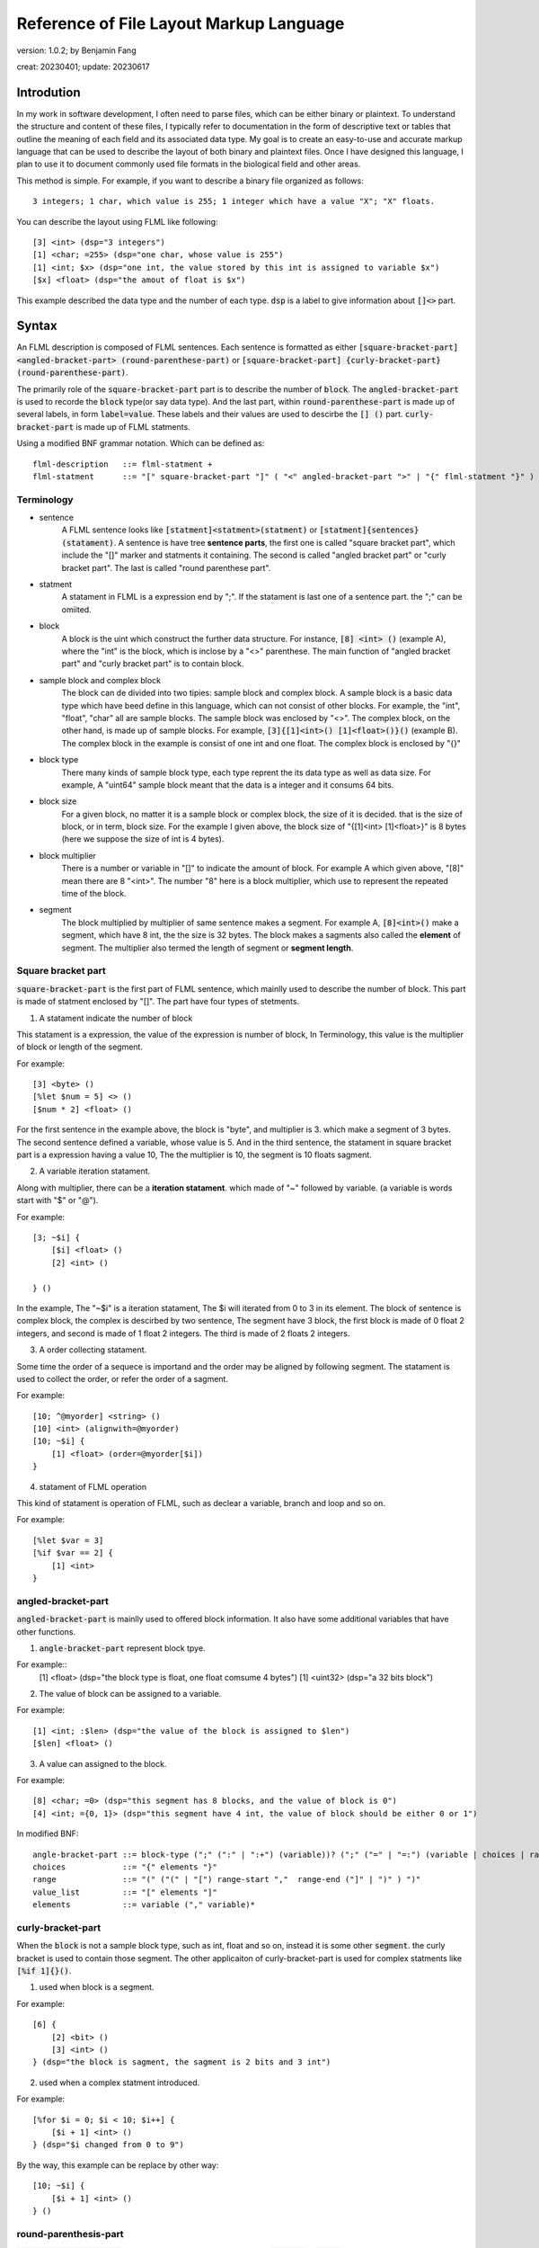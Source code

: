 ============================================
Reference of File Layout Markup Language 
============================================

version: 1.0.2; by Benjamin Fang

creat: 20230401; update: 20230617

Introdution
======================

In my work in software development, I often need to parse files,
which can be either binary or plaintext. To understand the structure and
content of these files, I typically refer to documentation in the form
of descriptive text or tables that outline the meaning of each field and
its associated data type. My goal is to create an easy-to-use and accurate
markup language that can be used to describe the layout of both binary and
plaintext files. Once I have designed this language, I plan to use it to
document commonly used file formats in the biological field and other areas. 

This method is simple. For example, if you want to describe a binary file organized as follows::

    3 integers; 1 char, which value is 255; 1 integer which have a value "X"; "X" floats.

You can describe the layout using FLML like following::

    [3] <int> (dsp="3 integers")
    [1] <char; =255> (dsp="one char, whose value is 255")
    [1] <int; $x> (dsp="one int, the value stored by this int is assigned to variable $x")
    [$x] <float> (dsp="the amout of float is $x")

This example described the data type and the number of each type. :code:`dsp` is a
label to give information about :code:`[]<>` part.

Syntax
==================

An FLML description is composed of FLML sentences. Each sentence is formatted as either
:code:`[square-bracket-part] <angled-bracket-part> (round-parenthese-part)` or
:code:`[square-bracket-part] {curly-bracket-part} (round-parenthese-part)`.

The primarily role of the
:code:`square-bracket-part` part is to describe the number of :code:`block`. The :code:`angled-bracket-part` is used to
recorde the :code:`block` type(or say data type). And the last part, within :code:`round-parenthese-part`
is made up of several labels, in form :code:`label=value`. These labels and their values are
used to descirbe the :code:`[] ()` part. :code:`curly-bracket-part` is made up of FLML statments.

Using a modified BNF grammar notation. Which can be defined as::

    flml-description   ::= flml-statment +
    flml-statment      ::= "[" square-bracket-part "]" ( "<" angled-bracket-part ">" | "{" flml-statment "}" ) "(" round-parenthese-part ")"


Terminology
---------------

* sentence
    A FLML sentence looks like :code:`[statment]<statment>(statment)` or :code:`[statment]{sentences}(statament)`.
    A sentence is have tree **sentence parts**, the first one is called "square bracket part",
    which include the "[]" marker and statments it containing.
    The second is called "angled bracket part" or "curly bracket part". The last is called "round parenthese part".

* statment
    A statament in FLML is a expression end by ";". If the statament is last one of a sentence part. the ";" can be omiited.

* block
    A block is the uint which construct the further data structure. For instance, :code:`[8] <int> ()` (example A),
    where the "int" is the block, which is inclose by a "<>" parenthese. The main function of "angled bracket part" and
    "curly bracket part" is to contain block.

* sample block and complex block
    The block can de divided into two tipies: sample block and complex block. A sample block is
    a basic data type which have beed define in this language, which can not consist of other
    blocks. For example, the "int", "float", "char" all are sample blocks. The sample block was enclosed
    by "<>". The complex block, on the other hand, is made up of sample blocks. For example, :code:`[3]{[1]<int>() [1]<float>()}()` (example B).
    The complex block in the example is consist of one int and one float. The complex block is enclosed by
    "{}"

* block type
    There many kinds of sample block type, each type reprent the its data type as well as data size. For example,
    A "uint64" sample block meant that the data is a integer and it consums 64 bits.

* block size
    For a given block, no matter it is a sample block or complex block, the size of it is decided.
    that is the size of block, or in term, block size. For the example I given above, the block size
    of "{[1]<int> [1]<float>}" is 8 bytes (here we suppose the size of int is 4 bytes).


* block multiplier
    There is a number or variable in "[]" to indicate the amount of block. For example A which given above,
    "[8]" mean there are 8 "<int>". The number "8" here is a block multiplier, which use to represent the
    repeated time of the block.

* segment
    The block multiplied by multiplier of same sentence makes a segment. For example A, :code:`[8]<int>()` make a segment, which have 8 int,
    the the size is 32 bytes. The block makes a sagments also called the **element** of segment. The multiplier also termed
    the length of segment or **segment length**.



Square bracket part
-----------------------

:code:`square-bracket-part` is the first part of FLML sentence, which mainlly used to describe the number of block.
This part is made of statment enclosed by "[]". The part have four types of stetments.

1. A statament indicate the number of block

This statament is a expression, the value of the expression is number of block, In Terminology, this value
is the multiplier of block or length of the segment.

For example::

    [3] <byte> ()
    [%let $num = 5] <> ()
    [$num * 2] <float> ()

For the first sentence in the example above, the block is "byte", and multiplier is 3.
which make a segment of 3 bytes. The second sentence defined a variable, whose value is 5.
And in the third sentence, the statament in square bracket part is a expression having a value 10,
The the multiplier is 10, the segment is 10 floats sagment. 


2. A variable iteration statament.

Along with multiplier, there can be a **iteration statament**. which made of "~" followed by variable.
(a variable is words start with "$" or "@").

For example::

    [3; ~$i] {
        [$i] <float> ()
        [2] <int> ()

    } ()

In the example, The "~$i" is a iteration statament, The $i will iterated from 0 to 3 in
its element. The block of sentence is complex block, the complex is descirbed by two sentence,
The segment have 3 block, the first block is made of 0 float 2 integers, and second is made of 1 float
2 integers. The third is made of 2 floats 2 integers.

3. A order collecting statament. 

Some time the order of a sequece is importand and the order may be aligned by following segment.
The statament is used to collect the order, or refer the order of a sagment.

For example::

    [10; ^@myorder] <string> ()
    [10] <int> (alignwith=@myorder)
    [10; ~$i] {
        [1] <float> (order=@myorder[$i])
    } 

4. statament of FLML operation

This kind of statament is operation of FLML, such as declear a variable, branch and loop and so on.

For example::

    [%let $var = 3]
    [%if $var == 2] {
        [1] <int>
    }

.. In modified BNF, The  can be descirbed as::

        square-bracket-part ::= (expression (";" "~"variable)?) | ( keyword expression) 
        expression          ::= (number | variable) | function (("+" | "-" | "*" | "/" ) expression)?
        number              ::= [0-9]+
        variable            ::= "$" [a-zA-Z]+ [0-9]* | "@" [a-zA-Z]+ [0-9]*
        function            ::= "$" [a-zA-Z]+ [0-9]* "(" arguments ")"
        keyword             ::= "%" [a-zA-Z]+ [0-9]*



angled-bracket-part
-----------------------

:code:`angled-bracket-part` is mainlly used to offered block information. It also have
some additional variables that have other functions.


1. :code:`angle-bracket-part` represent block tpye.

For example::
    [1] <float> (dsp="the block type is float, one float comsume 4 bytes")
    [1] <uint32> (dsp="a 32 bits block")

2. The value of block can be assigned to a variable.

For example::

    [1] <int; :$len> (dsp="the value of the block is assigned to $len")
    [$len] <float> ()

3. A value can assigned to the block.

For example::

    [8] <char; =0> (dsp="this segment has 8 blocks, and the value of block is 0")
    [4] <int; ={0, 1}> (dsp="this segment have 4 int, the value of block should be either 0 or 1")


In modified BNF::

    angle-bracket-part ::= block-type (";" (":" | ":+") (variable))? (";" ("=" | "=:") (variable | choices | range | value_list))?
    choices            ::= "{" elements "}"
    range              ::= "(" ("(" | "[") range-start ","  range-end ("]" | ")" ) ")"
    value_list         ::= "[" elements "]"
    elements           ::= variable ("," variable)*



curly-bracket-part
----------------------

When the :code:`block` is not a sample block type, such as int, float and so on, instead
it is some other :code:`segment`. the curly bracket is used to contain those segment. The
other applicaiton of curly-bracket-part is used for complex statments like :code:`[%if 1]{}()`.

1. used when block is a segment.

For example::

    [6] {
        [2] <bit> ()
        [3] <int> ()
    } (dsp="the block is sagment, the sagment is 2 bits and 3 int")


2. used when a complex statment introduced.

For example::

    [%for $i = 0; $i < 10; $i++] {
        [$i + 1] <int> ()
    } (dsp="$i changed from 0 to 9")

By the way, this example can be replace by other way::

    [10; ~$i] {
        [$i + 1] <int> ()
    } ()



round-parenthesis-part
-------------------------

:code:`round-parenthesis-part` contain labels that used to descirbe the :code:`segment` or :code:`block`.

For example::

    [1] <char; =2> (dsp="this is a example"; value="1 for fou, 2 for bar"; name="example-segment")


The lable is pre-defined by FLML, the user can define label themself by :code:`[%deflabel mylabe "this is my label"]<>()` too.


In modified BNF::

    description     ::= label-name "=" '"' value '"' (";" label-name "=" '"' value '"') *
    label-name      ::= [a-ZA-Z] +
    value           ::= [a-zA-z\s] +


Variables and expression
============================

FLML have two kinds of variables: :code:`scaler` and :code:`array`. The scaler refer to a
number, a function or a file. while the array is refer a bunch of scalers. Scaler varialbe start with a "$",
and array start with a "@".

* Here is some examples of scaler::

    [%let $a = 3] <> ()
    [%let $b = 2] <> ()
    [$a] <int> (name="seg1")
    [$a + 2 * $b] <float> <name="seg2">

    [1]<int; :$c> (name="seg3")
    [10] {
        [1] <int; :+$d> ()
    } (name="seg4")
    
    [1] <int; =$a> (name="seg5")
    [1] <int; =:$a> ("name="seg6")
    [$a = $a + 5] <> ()

    [10; ~$e] {
        [$e] <char> ()
    } (name="seg7")

    [$myfun($a, $b)] <int> (name="seg8")
    [%file $file_handle "file description"] <> (name="seg9")

Example "seg1" and "seg2" is the basic usage of scaler. It refer to a number.
In example "seg3", scaler follows a marker ":", this mean the value of block is assigned
to this variable.

Example "sag4", the variable follows ":+", this a accumulating assing, and this mean
the values of will added to the variable.
The "seg5" assign the value of $a to the block.
The "seg6" example, "$a" follows "=:", this is a later assign sign, the value would be used late "$a", it is 8 here, instead
the old(3).

In example "seg7", "$e" follows "~", this is a iteration sign and make "$e" a iteration variable.
In "seg8", the "$myfun" refer to a function. In "seg9", the variable refer to a file.


* Here is some examples of array::

    [%let @ar1 = [1, 2, 3]] <> (name="seg10")
    [@ar1 * 3] <float> (name="seg11")

    [10] <int; :@ar2> (name="seg12")
    [3] <int; =@ar1> (name="seg13")

    [@ar1; ~$i] {
        [$i] <float> ()
    } (name="seg14")


In example "seg10", a array named "ar1" was assigned with [1,2,3].
The next example name "seg11", this segment contain tree blocks, the first block is
is segment have 3 floats, the second is a segment contain 6 floats, the third segment
have 9 float. This example have same meaning of "seg14".

In example "seg12", the value of int was appended to "@ar2". In the "seg13", values
within "@ar1" was assigned to blocks.


In above examples, The example was shown too. The expression of FLML is same as C programming
language. The operation include :code:`+ - * /`. The assignment to a array using :code:`[]`.


In modified BNF::

    variable  ::= "$" [a-zA-Z]+ [0-9]* | "@" [a-zA-Z]+ [0-9]*


Branch
============

The Branch in FLML used key words :code:`%if %ifel %else`.

The usage is::

    [%if expression] {
        statments
    } ()
    
    [%elif expression] {
        statments
    } ()

    [%else] {
        statments
    } ()


Loop
============

1. the "for" loop

The usage of for statment is::

    [%for expression_a; expression_b; expression_c] {
        statments
    } ()


The for loop is just like C's.

For example::

    [%let $sum = 0] <> ()
    [%for $i = 0; $i < 10; $i ++] {
        [$sum += $i] <> ()
    } ()


2. the "while" loop

The usage of while loop::

    [%while expression] {
        statments
    } ()



Function
===========

The way to define a function::

    [%deffunc $funname (arguments) returns] {
        statments    
    } ()

Here is an example::

    [%deffunc $myadd ($a, $b) $c] {

        [$c = $a + $b] <> ()
        [%return $c] <> () 

    } ()

The [%return] can be omitted.


Comment
===========

1. comment like C language.

The comment in C style is acceptable.

Here is example::

    [1] <int> () //here is a comment
    
    //[3] <int> ()

    /*
        [3] {
            [5] {
                [5] <float> ()
            } ()
        } ()
    /*



2. segment comment.

"#" can be used for segment comment, to comment a segment.

For example::

    [# 10] {
        [1] <int> ()
        [1] <float> ()
    } ()




Omission of "<>" and "()"
===========================

If "<>" and "()" both don't have contents, then, them can be omitted.

If "()" don't have content, then it can be omitted.

Examples::

    [%let $sum = 0]
    [%for $i = 0; $i < 10; $i++] {
        [$sum += $i]
    }


Appendix
===========


Key words
-------------

All key words of FLML begain with "%".


* %let

* %if %elif %else

* %for

* %while

* %deffunc %return

* %deflabel

* %assert

* %mesg

* %error

* %infor

* %file

* %parse

* %include

* %extern

* %define


Block type
---------------------

* integer

The block type of integer include::

    <int8> <uint8> <char>
    <int16> <uint16> <short>
    <int32> <uint32> <int>
    <int64> <uint64> <long>

* float

.. code::

    <float> <float32> <float64> <double>

* bytes

.. code::

    <byte>

* bit

.. code::
    
    <bit>

* Plaintext.

.. code::

    <char> <string> <ascii>

the :code:`<ascii>` was used to reprent asscii code, the block/unit consums 1 byte.


Built in functions
-------------------------

* $getorder

* $sum

* $abs

* $floor

* $ceil

* $filelinenum

* $filesize

* $abs



Standard lables
--------------------

* dsp

* ele-dsp

* value-dsp

* value

* NA

* name

* filetype

* endianness

* datatype

* order

* alignwith

* sep

* end

* encode

* re

Specicial variable
------------------------

* $?

* $*

* $+

* $NA

* $NONE

* $UNKNOW

* $WHITESPACE

* $EOF

* $NEWLINE

* $TAB

* $EXTARGS

* $INFINITY

* $TRUE

* $FAUSE
